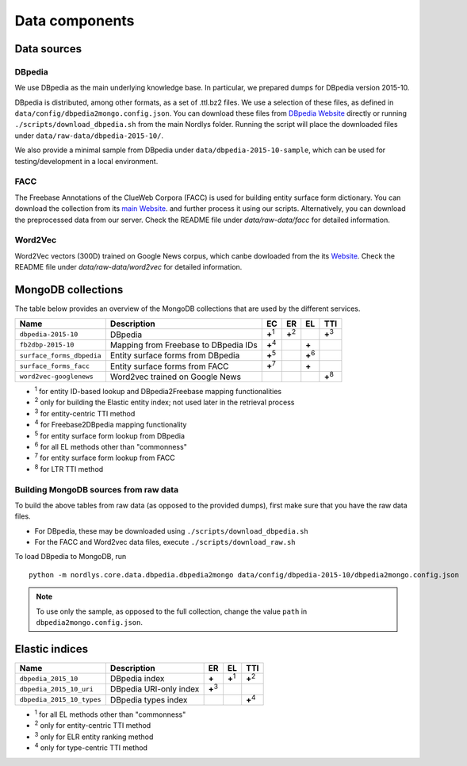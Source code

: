 Data components
===============

Data sources
------------

DBpedia
~~~~~~~

We use DBpedia as the main underlying knowledge base.  In particular, we prepared dumps for DBpedia version 2015-10.

DBpedia is distributed, among other formats, as a set of .ttl.bz2 files.  We use a selection of these files, as defined in ``data/config/dbpedia2mongo.config.json``.  You can download these files from `DBpedia Website <http://downloads.dbpedia.org/2015-10/core-i18n/en/>`_ directly or running ``./scripts/download_dbpedia.sh`` from the main Nordlys folder.  Running the script will place the downloaded files under ``data/raw-data/dbpedia-2015-10/``.

We also provide a minimal sample from DBpedia under ``data/dbpedia-2015-10-sample``, which can be used for testing/development in a local environment.


FACC
~~~~
The Freebase Annotations of the ClueWeb Corpora (FACC) is used for building entity surface form dictionary. You can download the collection from its `main Website <http://lemurproject.org/clueweb12/FACC1/>`_. and further process it using our scripts. Alternatively, you can download the preprocessed data from our server.  Check the README file under `data/raw-data/facc` for detailed information.

Word2Vec
~~~~~~~~
Word2Vec vectors (300D) trained on Google News corpus, which canbe dowloaded from the its `Website <https://github.com/mmihaltz/word2vec-GoogleNews-vectors>`_. Check the README file under `data/raw-data/word2vec` for detailed information.


MongoDB collections
-------------------

The table below provides an overview of the MongoDB collections that are used by the different services.

+---------------------------+--------------------------------------+---------------+---------------+---------------+---------------+
| Name                      | Description                          | EC            | ER            | EL            | TTI           |
+===========================+======================================+===============+===============+===============+===============+
| ``dbpedia-2015-10``       | DBpedia                              | **+**:sup:`1` | **+**:sup:`2` |               | **+**:sup:`3` |
+---------------------------+--------------------------------------+---------------+---------------+---------------+---------------+
| ``fb2dbp-2015-10``        | Mapping from Freebase to DBpedia IDs | **+**:sup:`4` |               | **+**         |               |
+---------------------------+--------------------------------------+---------------+---------------+---------------+---------------+
| ``surface_forms_dbpedia`` | Entity surface forms from DBpedia    | **+**:sup:`5` |               | **+**:sup:`6` |               |
+---------------------------+--------------------------------------+---------------+---------------+---------------+---------------+
| ``surface_forms_facc``    | Entity surface forms from FACC       | **+**:sup:`7` |               | **+**         |               |
+---------------------------+--------------------------------------+---------------+---------------+---------------+---------------+
| ``word2vec-googlenews``   | Word2vec trained on Google News      |               |               |               | **+**:sup:`8` |
+---------------------------+--------------------------------------+---------------+---------------+---------------+---------------+

- :sup:`1` for entity ID-based lookup and DBpedia2Freebase mapping functionalities
- :sup:`2` only for building the Elastic entity index; not used later in the retrieval process
- :sup:`3` for entity-centric TTI method
- :sup:`4` for Freebase2DBpedia mapping functionality
- :sup:`5` for entity surface form lookup from DBpedia
- :sup:`6` for all EL methods other than "commonness"
- :sup:`7` for entity surface form lookup from FACC
- :sup:`8` for LTR TTI method


.. _data_to_mongo:
Building MongoDB sources from raw data
~~~~~~~~~~~~~~~~~~~~~~~~~~~~~~~~~~~~~~

To build the above tables from raw data (as opposed to the provided dumps), first make sure that you have the raw data files.

- For DBpedia, these may be downloaded using ``./scripts/download_dbpedia.sh``
- For the FACC and Word2vec data files, execute ``./scripts/download_raw.sh``

To load DBpedia to MongoDB, run ::

    python -m nordlys.core.data.dbpedia.dbpedia2mongo data/config/dbpedia-2015-10/dbpedia2mongo.config.json

.. note:: To use only the sample, as opposed to the full collection, change the value ``path`` in ``dbpedia2mongo.config.json``.



.. _elastic_indices:
Elastic indices
---------------

+---------------------------+-------------------------+---------------+---------------+---------------+
| Name                      | Description             | ER            | EL            | TTI           |
+===========================+=========================+===============+===============+===============+
| ``dbpedia_2015_10``       | DBpedia index           | **+**         | **+**:sup:`1` | **+**:sup:`2` |
+---------------------------+-------------------------+---------------+---------------+---------------+
| ``dbpedia_2015_10_uri``   | DBpedia URI-only index  | **+**:sup:`3` |               |               |
+---------------------------+-------------------------+---------------+---------------+---------------+
| ``dbpedia_2015_10_types`` | DBpedia types index     |               |               | **+**:sup:`4` |
+---------------------------+-------------------------+---------------+---------------+---------------+

- :sup:`1` for all EL methods other than "commonness"
- :sup:`2` only for entity-centric TTI method
- :sup:`3` only for ELR entity ranking method
- :sup:`4` only for type-centric TTI method


